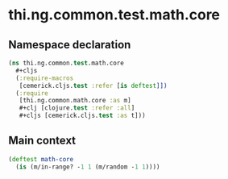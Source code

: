 #+SEQ_TODO:       TODO(t) INPROGRESS(i) WAITING(w@) | DONE(d) CANCELED(c@)
#+TAGS:           write(w) update(u) fix(f) verify(v) noexport(n)
#+EXPORT_EXCLUDE_TAGS: noexport

* thi.ng.common.test.math.core
** Namespace declaration
#+BEGIN_SRC clojure :tangle ../babel/test/cljx/thi/ng/common/test/math/core.cljx :mkdirp yes :padline no
  (ns thi.ng.common.test.math.core
    ,#+cljs
    (:require-macros
     [cemerick.cljs.test :refer [is deftest]])
    (:require
     [thi.ng.common.math.core :as m]
     ,#+clj [clojure.test :refer :all]
     ,#+cljs [cemerick.cljs.test :as t]))
#+END_SRC
** Main context
#+BEGIN_SRC clojure :tangle ../babel/test/cljx/thi/ng/common/test/math/core.cljx
  (deftest math-core
    (is (m/in-range? -1 1 (m/random -1 1))))
#+END_SRC


